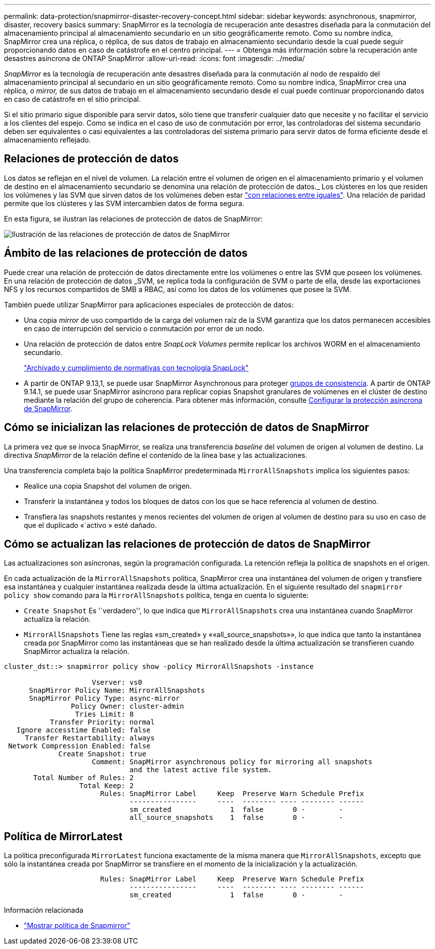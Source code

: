 ---
permalink: data-protection/snapmirror-disaster-recovery-concept.html 
sidebar: sidebar 
keywords: asynchronous, snapmirror, disaster, recovery basics 
summary: SnapMirror es la tecnología de recuperación ante desastres diseñada para la conmutación del almacenamiento principal al almacenamiento secundario en un sitio geográficamente remoto. Como su nombre indica, SnapMirror crea una réplica, o réplica, de sus datos de trabajo en almacenamiento secundario desde la cual puede seguir proporcionando datos en caso de catástrofe en el centro principal. 
---
= Obtenga más información sobre la recuperación ante desastres asíncrona de ONTAP SnapMirror
:allow-uri-read: 
:icons: font
:imagesdir: ../media/


[role="lead"]
_SnapMirror_ es la tecnología de recuperación ante desastres diseñada para la conmutación al nodo de respaldo del almacenamiento principal al secundario en un sitio geográficamente remoto. Como su nombre indica, SnapMirror crea una réplica, o _mirror,_ de sus datos de trabajo en el almacenamiento secundario desde el cual puede continuar proporcionando datos en caso de catástrofe en el sitio principal.

Si el sitio primario sigue disponible para servir datos, sólo tiene que transferir cualquier dato que necesite y no facilitar el servicio a los clientes del espejo. Como se indica en el caso de uso de conmutación por error, las controladoras del sistema secundario deben ser equivalentes o casi equivalentes a las controladoras del sistema primario para servir datos de forma eficiente desde el almacenamiento reflejado.



== Relaciones de protección de datos

Los datos se reflejan en el nivel de volumen. La relación entre el volumen de origen en el almacenamiento primario y el volumen de destino en el almacenamiento secundario se denomina una relación de protección de datos._ Los clústeres en los que residen los volúmenes y las SVM que sirven datos de los volúmenes deben estar link:../peering/index.html["con relaciones entre iguales"]. Una relación de paridad permite que los clústeres y las SVM intercambien datos de forma segura.

En esta figura, se ilustran las relaciones de protección de datos de SnapMirror:

image:snapmirror-for-dp-pg.gif["Ilustración de las relaciones de protección de datos de SnapMirror"]



== Ámbito de las relaciones de protección de datos

Puede crear una relación de protección de datos directamente entre los volúmenes o entre las SVM que poseen los volúmenes. En una relación de protección de datos _SVM, se replica toda la configuración de SVM o parte de ella, desde las exportaciones NFS y los recursos compartidos de SMB a RBAC, así como los datos de los volúmenes que posee la SVM.

También puede utilizar SnapMirror para aplicaciones especiales de protección de datos:

* Una copia _mirror_ de uso compartido de la carga del volumen raíz de la SVM garantiza que los datos permanecen accesibles en caso de interrupción del servicio o conmutación por error de un nodo.
* Una relación de protección de datos entre _SnapLock Volumes_ permite replicar los archivos WORM en el almacenamiento secundario.
+
link:../snaplock/index.html["Archivado y cumplimiento de normativas con tecnología SnapLock"]

* A partir de ONTAP 9.13,1, se puede usar SnapMirror Asynchronous para proteger xref:../consistency-groups/index.html[grupos de consistencia]. A partir de ONTAP 9.14.1, se puede usar SnapMirror asíncrono para replicar copias Snapshot granulares de volúmenes en el clúster de destino mediante la relación del grupo de coherencia. Para obtener más información, consulte xref:../consistency-groups/protect-task.html#configure-snapmirror-asynchronous[Configurar la protección asíncrona de SnapMirror].




== Cómo se inicializan las relaciones de protección de datos de SnapMirror

La primera vez que se invoca SnapMirror, se realiza una transferencia _baseline_ del volumen de origen al volumen de destino. La directiva _SnapMirror_ de la relación define el contenido de la línea base y las actualizaciones.

Una transferencia completa bajo la política SnapMirror predeterminada `MirrorAllSnapshots` implica los siguientes pasos:

* Realice una copia Snapshot del volumen de origen.
* Transferir la instantánea y todos los bloques de datos con los que se hace referencia al volumen de destino.
* Transfiera las snapshots restantes y menos recientes del volumen de origen al volumen de destino para su uso en caso de que el duplicado «`activo » esté dañado.




== Cómo se actualizan las relaciones de protección de datos de SnapMirror

Las actualizaciones son asíncronas, según la programación configurada. La retención refleja la política de snapshots en el origen.

En cada actualización de la `MirrorAllSnapshots` política, SnapMirror crea una instantánea del volumen de origen y transfiere esa instantánea y cualquier instantánea realizada desde la última actualización. En el siguiente resultado del `snapmirror policy show` comando para la `MirrorAllSnapshots` política, tenga en cuenta lo siguiente:

* `Create Snapshot` Es '`verdadero'', lo que indica que `MirrorAllSnapshots` crea una instantánea cuando SnapMirror actualiza la relación.
* `MirrorAllSnapshots` Tiene las reglas «sm_created» y ««all_source_snapshots»», lo que indica que tanto la instantánea creada por SnapMirror como las instantáneas que se han realizado desde la última actualización se transfieren cuando SnapMirror actualiza la relación.


[listing]
----
cluster_dst::> snapmirror policy show -policy MirrorAllSnapshots -instance

                     Vserver: vs0
      SnapMirror Policy Name: MirrorAllSnapshots
      SnapMirror Policy Type: async-mirror
                Policy Owner: cluster-admin
                 Tries Limit: 8
           Transfer Priority: normal
   Ignore accesstime Enabled: false
     Transfer Restartability: always
 Network Compression Enabled: false
             Create Snapshot: true
                     Comment: SnapMirror asynchronous policy for mirroring all snapshots
                              and the latest active file system.
       Total Number of Rules: 2
                  Total Keep: 2
                       Rules: SnapMirror Label     Keep  Preserve Warn Schedule Prefix
                              ----------------     ----  -------- ---- -------- ------
                              sm_created              1  false       0 -        -
                              all_source_snapshots    1  false       0 -        -
----


== Política de MirrorLatest

La política preconfigurada `MirrorLatest` funciona exactamente de la misma manera que `MirrorAllSnapshots`, excepto que sólo la instantánea creada por SnapMirror se transfiere en el momento de la inicialización y la actualización.

[listing]
----

                       Rules: SnapMirror Label     Keep  Preserve Warn Schedule Prefix
                              ----------------     ----  -------- ---- -------- ------
                              sm_created              1  false       0 -        -
----
.Información relacionada
* link:https://docs.netapp.com/us-en/ontap-cli/snapmirror-policy-show.html["Mostrar política de Snapmirror"^]

